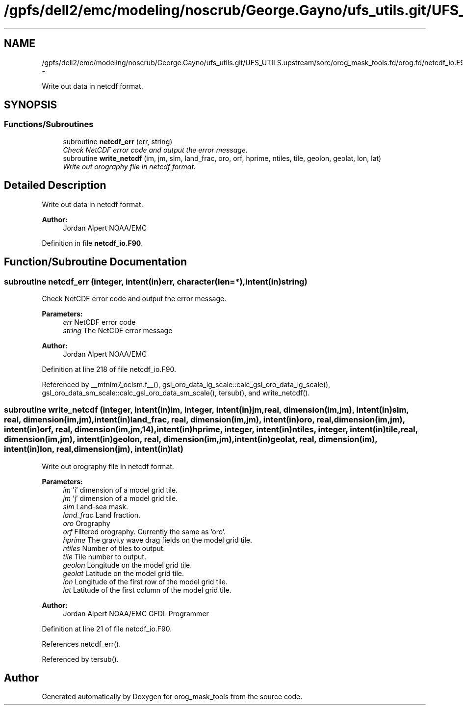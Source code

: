 .TH "/gpfs/dell2/emc/modeling/noscrub/George.Gayno/ufs_utils.git/UFS_UTILS.upstream/sorc/orog_mask_tools.fd/orog.fd/netcdf_io.F90" 3 "Mon May 2 2022" "Version 1.6.0" "orog_mask_tools" \" -*- nroff -*-
.ad l
.nh
.SH NAME
/gpfs/dell2/emc/modeling/noscrub/George.Gayno/ufs_utils.git/UFS_UTILS.upstream/sorc/orog_mask_tools.fd/orog.fd/netcdf_io.F90 \- 
.PP
Write out data in netcdf format\&.  

.SH SYNOPSIS
.br
.PP
.SS "Functions/Subroutines"

.in +1c
.ti -1c
.RI "subroutine \fBnetcdf_err\fP (err, string)"
.br
.RI "\fICheck NetCDF error code and output the error message\&. \fP"
.ti -1c
.RI "subroutine \fBwrite_netcdf\fP (im, jm, slm, land_frac, oro, orf, hprime, ntiles, tile, geolon, geolat, lon, lat)"
.br
.RI "\fIWrite out orography file in netcdf format\&. \fP"
.in -1c
.SH "Detailed Description"
.PP 
Write out data in netcdf format\&. 


.PP
\fBAuthor:\fP
.RS 4
Jordan Alpert NOAA/EMC 
.RE
.PP

.PP
Definition in file \fBnetcdf_io\&.F90\fP\&.
.SH "Function/Subroutine Documentation"
.PP 
.SS "subroutine netcdf_err (integer, intent(in)err, character(len=*), intent(in)string)"

.PP
Check NetCDF error code and output the error message\&. 
.PP
\fBParameters:\fP
.RS 4
\fIerr\fP NetCDF error code 
.br
\fIstring\fP The NetCDF error message 
.RE
.PP
\fBAuthor:\fP
.RS 4
Jordan Alpert NOAA/EMC 
.RE
.PP

.PP
Definition at line 218 of file netcdf_io\&.F90\&.
.PP
Referenced by __mtnlm7_oclsm\&.f__(), gsl_oro_data_lg_scale::calc_gsl_oro_data_lg_scale(), gsl_oro_data_sm_scale::calc_gsl_oro_data_sm_scale(), tersub(), and write_netcdf()\&.
.SS "subroutine write_netcdf (integer, intent(in)im, integer, intent(in)jm, real, dimension(im,jm), intent(in)slm, real, dimension(im,jm), intent(in)land_frac, real, dimension(im,jm), intent(in)oro, real, dimension(im,jm), intent(in)orf, real, dimension(im,jm,14), intent(in)hprime, integer, intent(in)ntiles, integer, intent(in)tile, real, dimension(im,jm), intent(in)geolon, real, dimension(im,jm), intent(in)geolat, real, dimension(im), intent(in)lon, real, dimension(jm), intent(in)lat)"

.PP
Write out orography file in netcdf format\&. 
.PP
\fBParameters:\fP
.RS 4
\fIim\fP 'i' dimension of a model grid tile\&. 
.br
\fIjm\fP 'j' dimension of a model grid tile\&. 
.br
\fIslm\fP Land-sea mask\&. 
.br
\fIland_frac\fP Land fraction\&. 
.br
\fIoro\fP Orography 
.br
\fIorf\fP Filtered orography\&. Currently the same as 'oro'\&. 
.br
\fIhprime\fP The gravity wave drag fields on the model grid tile\&. 
.br
\fIntiles\fP Number of tiles to output\&. 
.br
\fItile\fP Tile number to output\&. 
.br
\fIgeolon\fP Longitude on the model grid tile\&. 
.br
\fIgeolat\fP Latitude on the model grid tile\&. 
.br
\fIlon\fP Longitude of the first row of the model grid tile\&. 
.br
\fIlat\fP Latitude of the first column of the model grid tile\&. 
.RE
.PP
\fBAuthor:\fP
.RS 4
Jordan Alpert NOAA/EMC GFDL Programmer 
.RE
.PP

.PP
Definition at line 21 of file netcdf_io\&.F90\&.
.PP
References netcdf_err()\&.
.PP
Referenced by tersub()\&.
.SH "Author"
.PP 
Generated automatically by Doxygen for orog_mask_tools from the source code\&.
